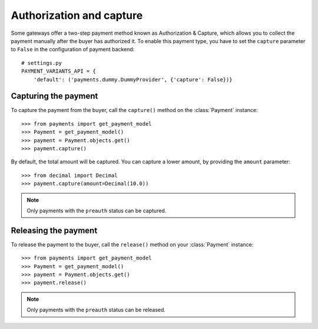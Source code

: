 .. _capture-payments:

Authorization and capture
=========================

Some gateways offer a two-step payment method known as Authorization & Capture, which allows you to collect the payment manually after the buyer has authorized it. To enable this payment type, you have to set the ``capture`` parameter to ``False`` in the configuration of payment backend::

      # settings.py
      PAYMENT_VARIANTS_API = {
          'default': ('payments.dummy.DummyProvider', {'capture': False})}


Capturing the payment
---------------------
To capture the payment from the buyer, call the ``capture()`` method on the :class:`Payment` instance::

      >>> from payments import get_payment_model
      >>> Payment = get_payment_model()
      >>> payment = Payment.objects.get()
      >>> payment.capture()

By default, the total amount will be captured. You can capture a lower amount, by providing the ``amount`` parameter::

      >>> from decimal import Decimal
      >>> payment.capture(amount=Decimal(10.0))

.. note::

  Only payments with the ``preauth`` status can be captured.


Releasing the payment
---------------------
To release the payment to the buyer, call the ``release()`` method on your :class:`Payment` instance::

      >>> from payments import get_payment_model
      >>> Payment = get_payment_model()
      >>> payment = Payment.objects.get()
      >>> payment.release()

.. note::

  Only payments with the ``preauth`` status can be released.